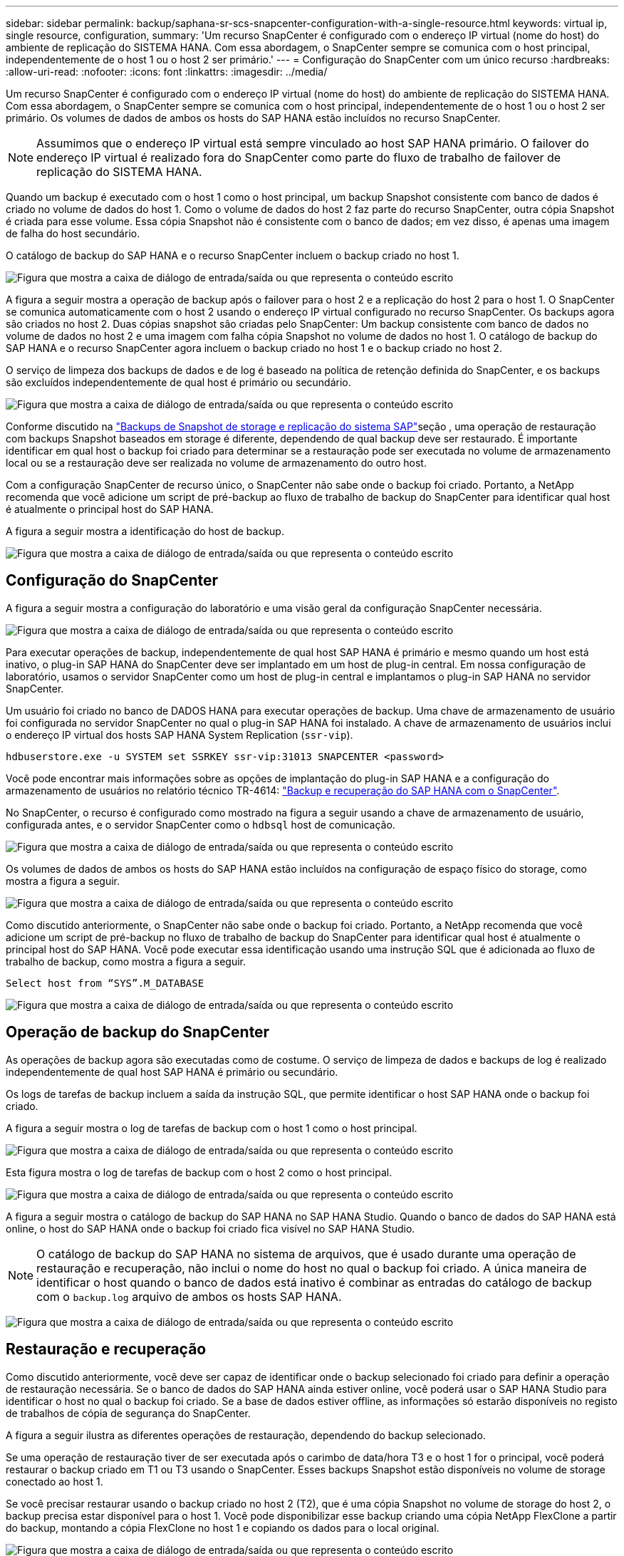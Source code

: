 ---
sidebar: sidebar 
permalink: backup/saphana-sr-scs-snapcenter-configuration-with-a-single-resource.html 
keywords: virtual ip, single resource, configuration, 
summary: 'Um recurso SnapCenter é configurado com o endereço IP virtual (nome do host) do ambiente de replicação do SISTEMA HANA. Com essa abordagem, o SnapCenter sempre se comunica com o host principal, independentemente de o host 1 ou o host 2 ser primário.' 
---
= Configuração do SnapCenter com um único recurso
:hardbreaks:
:allow-uri-read: 
:nofooter: 
:icons: font
:linkattrs: 
:imagesdir: ../media/


[role="lead"]
Um recurso SnapCenter é configurado com o endereço IP virtual (nome do host) do ambiente de replicação do SISTEMA HANA. Com essa abordagem, o SnapCenter sempre se comunica com o host principal, independentemente de o host 1 ou o host 2 ser primário. Os volumes de dados de ambos os hosts do SAP HANA estão incluídos no recurso SnapCenter.


NOTE: Assumimos que o endereço IP virtual está sempre vinculado ao host SAP HANA primário. O failover do endereço IP virtual é realizado fora do SnapCenter como parte do fluxo de trabalho de failover de replicação do SISTEMA HANA.

Quando um backup é executado com o host 1 como o host principal, um backup Snapshot consistente com banco de dados é criado no volume de dados do host 1. Como o volume de dados do host 2 faz parte do recurso SnapCenter, outra cópia Snapshot é criada para esse volume. Essa cópia Snapshot não é consistente com o banco de dados; em vez disso, é apenas uma imagem de falha do host secundário.

O catálogo de backup do SAP HANA e o recurso SnapCenter incluem o backup criado no host 1.

image:saphana-sr-scs-image27.png["Figura que mostra a caixa de diálogo de entrada/saída ou que representa o conteúdo escrito"]

A figura a seguir mostra a operação de backup após o failover para o host 2 e a replicação do host 2 para o host 1. O SnapCenter se comunica automaticamente com o host 2 usando o endereço IP virtual configurado no recurso SnapCenter. Os backups agora são criados no host 2. Duas cópias snapshot são criadas pelo SnapCenter: Um backup consistente com banco de dados no volume de dados no host 2 e uma imagem com falha cópia Snapshot no volume de dados no host 1. O catálogo de backup do SAP HANA e o recurso SnapCenter agora incluem o backup criado no host 1 e o backup criado no host 2.

O serviço de limpeza dos backups de dados e de log é baseado na política de retenção definida do SnapCenter, e os backups são excluídos independentemente de qual host é primário ou secundário.

image:saphana-sr-scs-image28.png["Figura que mostra a caixa de diálogo de entrada/saída ou que representa o conteúdo escrito"]

Conforme discutido na link:saphana-sr-scs-storage-snapshot-backups-and-sap-system-replication.html["Backups de Snapshot de storage e replicação do sistema SAP"]seção , uma operação de restauração com backups Snapshot baseados em storage é diferente, dependendo de qual backup deve ser restaurado. É importante identificar em qual host o backup foi criado para determinar se a restauração pode ser executada no volume de armazenamento local ou se a restauração deve ser realizada no volume de armazenamento do outro host.

Com a configuração SnapCenter de recurso único, o SnapCenter não sabe onde o backup foi criado. Portanto, a NetApp recomenda que você adicione um script de pré-backup ao fluxo de trabalho de backup do SnapCenter para identificar qual host é atualmente o principal host do SAP HANA.

A figura a seguir mostra a identificação do host de backup.

image:saphana-sr-scs-image29.png["Figura que mostra a caixa de diálogo de entrada/saída ou que representa o conteúdo escrito"]



== Configuração do SnapCenter

A figura a seguir mostra a configuração do laboratório e uma visão geral da configuração SnapCenter necessária.

image:saphana-sr-scs-image30.png["Figura que mostra a caixa de diálogo de entrada/saída ou que representa o conteúdo escrito"]

Para executar operações de backup, independentemente de qual host SAP HANA é primário e mesmo quando um host está inativo, o plug-in SAP HANA do SnapCenter deve ser implantado em um host de plug-in central. Em nossa configuração de laboratório, usamos o servidor SnapCenter como um host de plug-in central e implantamos o plug-in SAP HANA no servidor SnapCenter.

Um usuário foi criado no banco de DADOS HANA para executar operações de backup. Uma chave de armazenamento de usuário foi configurada no servidor SnapCenter no qual o plug-in SAP HANA foi instalado. A chave de armazenamento de usuários inclui o endereço IP virtual dos hosts SAP HANA System Replication (`ssr-vip`).

....
hdbuserstore.exe -u SYSTEM set SSRKEY ssr-vip:31013 SNAPCENTER <password>
....
Você pode encontrar mais informações sobre as opções de implantação do plug-in SAP HANA e a configuração do armazenamento de usuários no relatório técnico TR-4614: https://docs.netapp.com/us-en/netapp-solutions-sap/backup/saphana-br-scs-overview.html["Backup e recuperação do SAP HANA com o SnapCenter"^].

No SnapCenter, o recurso é configurado como mostrado na figura a seguir usando a chave de armazenamento de usuário, configurada antes, e o servidor SnapCenter como o `hdbsql` host de comunicação.

image:saphana-sr-scs-image31.png["Figura que mostra a caixa de diálogo de entrada/saída ou que representa o conteúdo escrito"]

Os volumes de dados de ambos os hosts do SAP HANA estão incluídos na configuração de espaço físico do storage, como mostra a figura a seguir.

image:saphana-sr-scs-image32.png["Figura que mostra a caixa de diálogo de entrada/saída ou que representa o conteúdo escrito"]

Como discutido anteriormente, o SnapCenter não sabe onde o backup foi criado. Portanto, a NetApp recomenda que você adicione um script de pré-backup no fluxo de trabalho de backup do SnapCenter para identificar qual host é atualmente o principal host do SAP HANA. Você pode executar essa identificação usando uma instrução SQL que é adicionada ao fluxo de trabalho de backup, como mostra a figura a seguir.

....
Select host from “SYS”.M_DATABASE
....
image:saphana-sr-scs-image33.png["Figura que mostra a caixa de diálogo de entrada/saída ou que representa o conteúdo escrito"]



== Operação de backup do SnapCenter

As operações de backup agora são executadas como de costume. O serviço de limpeza de dados e backups de log é realizado independentemente de qual host SAP HANA é primário ou secundário.

Os logs de tarefas de backup incluem a saída da instrução SQL, que permite identificar o host SAP HANA onde o backup foi criado.

A figura a seguir mostra o log de tarefas de backup com o host 1 como o host principal.

image:saphana-sr-scs-image34.png["Figura que mostra a caixa de diálogo de entrada/saída ou que representa o conteúdo escrito"]

Esta figura mostra o log de tarefas de backup com o host 2 como o host principal.

image:saphana-sr-scs-image35.png["Figura que mostra a caixa de diálogo de entrada/saída ou que representa o conteúdo escrito"]

A figura a seguir mostra o catálogo de backup do SAP HANA no SAP HANA Studio. Quando o banco de dados do SAP HANA está online, o host do SAP HANA onde o backup foi criado fica visível no SAP HANA Studio.


NOTE: O catálogo de backup do SAP HANA no sistema de arquivos, que é usado durante uma operação de restauração e recuperação, não inclui o nome do host no qual o backup foi criado. A única maneira de identificar o host quando o banco de dados está inativo é combinar as entradas do catálogo de backup com o `backup.log` arquivo de ambos os hosts SAP HANA.

image:saphana-sr-scs-image36.png["Figura que mostra a caixa de diálogo de entrada/saída ou que representa o conteúdo escrito"]



== Restauração e recuperação

Como discutido anteriormente, você deve ser capaz de identificar onde o backup selecionado foi criado para definir a operação de restauração necessária. Se o banco de dados do SAP HANA ainda estiver online, você poderá usar o SAP HANA Studio para identificar o host no qual o backup foi criado. Se a base de dados estiver offline, as informações só estarão disponíveis no registo de trabalhos de cópia de segurança do SnapCenter.

A figura a seguir ilustra as diferentes operações de restauração, dependendo do backup selecionado.

Se uma operação de restauração tiver de ser executada após o carimbo de data/hora T3 e o host 1 for o principal, você poderá restaurar o backup criado em T1 ou T3 usando o SnapCenter. Esses backups Snapshot estão disponíveis no volume de storage conectado ao host 1.

Se você precisar restaurar usando o backup criado no host 2 (T2), que é uma cópia Snapshot no volume de storage do host 2, o backup precisa estar disponível para o host 1. Você pode disponibilizar esse backup criando uma cópia NetApp FlexClone a partir do backup, montando a cópia FlexClone no host 1 e copiando os dados para o local original.

image:saphana-sr-scs-image37.png["Figura que mostra a caixa de diálogo de entrada/saída ou que representa o conteúdo escrito"]

Com uma única configuração de recurso do SnapCenter, as cópias Snapshot são criadas em ambos os volumes de storage de ambos os hosts do SAP HANA System Replication. Somente o backup Snapshot criado no volume de storage do host principal SAP HANA é válido para uso para recuperação futura. A cópia Snapshot criada no volume de storage do host secundário SAP HANA é uma imagem de falha que não pode ser usada para recuperação futura.

Uma operação de restauração com SnapCenter pode ser executada de duas maneiras diferentes:

* Restaure apenas a cópia de segurança válida
* Restaure o recurso completo, incluindo a cópia de segurança válida e a imagem de falha. As secções seguintes discutem mais detalhadamente as duas operações de restauro diferentes.


Uma operação de restauração de um backup criado no outro host é descrita na link:saphana-sr-scs-restore-and-recovery-from-a-backup-created-at-the-other-host.html["Restaurar e recuperar a partir de um backup criado no outro host"]seção .

A figura a seguir mostra as operações de restauração com uma única configuração de recursos do SnapCenter.

image:saphana-sr-scs-image38.png["Figura que mostra a caixa de diálogo de entrada/saída ou que representa o conteúdo escrito"]



=== Restauração do SnapCenter somente do backup válido

A figura a seguir mostra uma visão geral do cenário de restauração e recuperação descrito nesta seção.

Um backup foi criado em T1 no host 1. Um failover foi executado no host 2. Após um certo ponto no tempo, outro failover de volta ao host 1 foi executado. No momento atual, o host 1 é o host principal.

. Ocorreu uma falha e você deve restaurar o backup criado em T1 no host 1.
. O host secundário (host 2) é desligado, mas nenhuma operação de restauração é executada.
. O volume de armazenamento do host 1 é restaurado para o backup criado em T1.
. Uma recuperação avançada é realizada com logs do host 1 e host 2.
. O host 2 é iniciado e uma ressincronização de replicação do sistema do host 2 é iniciada automaticamente.


image:saphana-sr-scs-image39.png["Figura que mostra a caixa de diálogo de entrada/saída ou que representa o conteúdo escrito"]

A figura a seguir mostra o catálogo de backup do SAP HANA no SAP HANA Studio. O backup realçado mostra o backup criado em T1 no host 1.

image:saphana-sr-scs-image40.png["Figura que mostra a caixa de diálogo de entrada/saída ou que representa o conteúdo escrito"]

Uma operação de restauração e recuperação é iniciada no SAP HANA Studio. Como mostra a figura a seguir, o nome do host onde o backup foi criado não é visível no fluxo de trabalho de restauração e recuperação.


NOTE: Em nosso cenário de teste, conseguimos identificar o backup correto (o backup criado no host 1) no SAP HANA Studio quando o banco de dados ainda estava online. Se a base de dados não estiver disponível, tem de verificar o registo de trabalhos de cópia de segurança do SnapCenter para identificar a cópia de segurança correta.

image:saphana-sr-scs-image41.png["Figura que mostra a caixa de diálogo de entrada/saída ou que representa o conteúdo escrito"]

No SnapCenter, o backup é selecionado e uma operação de restauração no nível do arquivo é executada. Na tela de restauração no nível do arquivo, apenas o volume do host 1 é selecionado para que somente o backup válido seja restaurado.

image:saphana-sr-scs-image42.png["Figura que mostra a caixa de diálogo de entrada/saída ou que representa o conteúdo escrito"]

Após a operação de restauração, o backup é destacado em verde no SAP HANA Studio. Você não precisa inserir um local de backup de log adicional, porque o caminho do arquivo dos backups de log do host 1 e do host 2 estão incluídos no catálogo de backup.

image:saphana-sr-scs-image43.png["Figura que mostra a caixa de diálogo de entrada/saída ou que representa o conteúdo escrito"]

Após a conclusão da recuperação avançada, o host secundário (host 2) é iniciado e a ressincronização do SAP HANA System Replication é iniciada.


NOTE: Embora o host secundário esteja atualizado (nenhuma operação de restauração foi realizada para o host 2), o SAP HANA executa uma replicação completa de todos os dados. Esse comportamento é padrão após uma operação de restauração e recuperação com o SAP HANA System Replication.

image:saphana-sr-scs-image44.png["Figura que mostra a caixa de diálogo de entrada/saída ou que representa o conteúdo escrito"]



=== Restauração de SnapCenter de backup válido e imagem de falha

A figura a seguir mostra uma visão geral do cenário de restauração e recuperação descrito nesta seção.

Um backup foi criado em T1 no host 1. Um failover foi executado no host 2. Após um certo ponto no tempo, outro failover de volta ao host 1 foi executado. No momento atual, o host 1 é o host principal.

. Ocorreu uma falha e você deve restaurar o backup criado em T1 no host 1.
. O host secundário (host 2) é encerrado e a imagem de falha T1 é restaurada.
. O volume de armazenamento do host 1 é restaurado para o backup criado em T1.
. Uma recuperação avançada é realizada com logs do host 1 e host 2.
. O host 2 é iniciado e uma ressincronização de replicação do sistema do host 2 é iniciada automaticamente.


image:saphana-sr-scs-image45.png["Figura que mostra a caixa de diálogo de entrada/saída ou que representa o conteúdo escrito"]

A operação de restauração e recuperação com o SAP HANA Studio é idêntica às etapas descritas na link:saphana-sr-scs-snapcenter-configuration-with-a-single-resource.html#snapcenter-restore-of-the-valid-backup-only["Restauração do SnapCenter somente do backup válido"]seção .

Para executar a operação de restauração, selecione concluir recurso no SnapCenter. Os volumes de ambos os hosts são restaurados.

image:saphana-sr-scs-image46.png["Figura que mostra a caixa de diálogo de entrada/saída ou que representa o conteúdo escrito"]

Após a conclusão da recuperação avançada, o host secundário (host 2) é iniciado e a ressincronização do SAP HANA System Replication é iniciada. A replicação completa de todos os dados é executada.

image:saphana-sr-scs-image47.png["Figura que mostra a caixa de diálogo de entrada/saída ou que representa o conteúdo escrito"]
